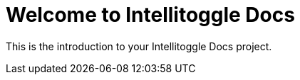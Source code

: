 = Welcome to Intellitoggle Docs
:page-layout: default

This is the introduction to your Intellitoggle Docs project.
